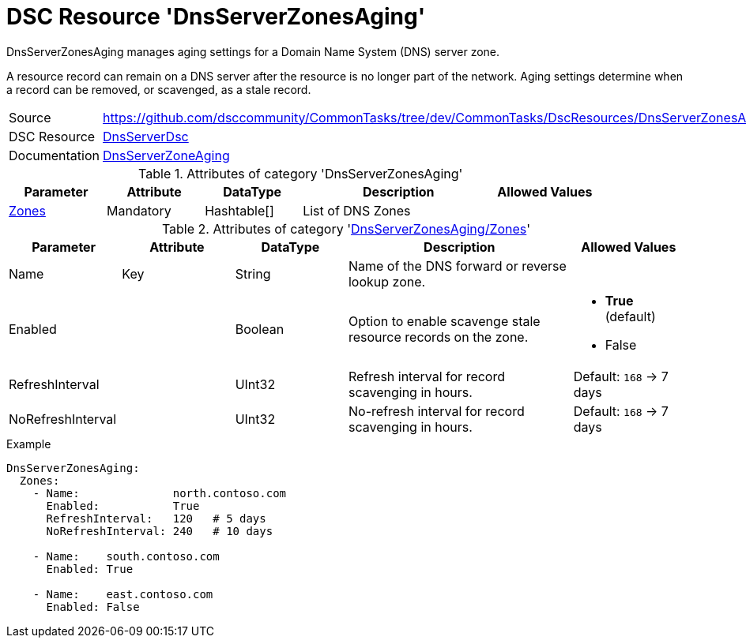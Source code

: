 // CommonTasks YAML Reference: DnsServerZonesAging
// =================================================

:YmlCategory: DnsServerZonesAging


[[dscyml_dnsserverzonesaging, {YmlCategory}]]
= DSC Resource 'DnsServerZonesAging'
// didn't work in production: = DSC Resource '{YmlCategory}'


[[dscyml_dnsserverzonesaging_abstract]]
.{YmlCategory} manages aging settings for a Domain Name System (DNS) server zone.

A resource record can remain on a DNS server after the resource is no longer part of the network.
Aging settings determine when a record can be removed, or scavenged, as a stale record.


[cols="1,3a" options="autowidth" caption=]
|===
| Source         | https://github.com/dsccommunity/CommonTasks/tree/dev/CommonTasks/DscResources/DnsServerZonesAging
| DSC Resource   | https://github.com/dsccommunity/DnsServerDsc[DnsServerDsc]
| Documentation  | https://github.com/dsccommunity/DnsServerDsc/wiki/DnsServerZoneAging[DnsServerZoneAging]
|===


.Attributes of category '{YmlCategory}'
[cols="1,1,1,2a,1a" options="header"]
|===
| Parameter
| Attribute
| DataType
| Description
| Allowed Values

| [[dscyml_dnsserverzonesaging_zones, {YmlCategory}/Zones]]<<dscyml_dnsserverzonesaging_zones_details, Zones>>
| Mandatory
| Hashtable[]
| List of DNS Zones
|

|===


[[dscyml_dnsserverzonesaging_zones_details]]
.Attributes of category '<<dscyml_dnsserverzonesaging_zones>>'
[cols="1,1,1,2a,1a" options="header"]
|===
| Parameter
| Attribute
| DataType
| Description
| Allowed Values

| Name
| Key
| String
| Name of the DNS forward or reverse lookup zone.
|

| Enabled
|
| Boolean
| Option to enable scavenge stale resource records on the zone.
| - *True* (default)
  - False

| RefreshInterval
|
| UInt32
| Refresh interval for record scavenging in hours.
| Default: `168` -> 7 days

| NoRefreshInterval
|
| UInt32
| No-refresh interval for record scavenging in hours.
| Default: `168` -> 7 days

|===


.Example
[source, yaml]
----
DnsServerZonesAging:
  Zones:
    - Name:              north.contoso.com
      Enabled:           True
      RefreshInterval:   120   # 5 days
      NoRefreshInterval: 240   # 10 days

    - Name:    south.contoso.com
      Enabled: True

    - Name:    east.contoso.com
      Enabled: False
----
